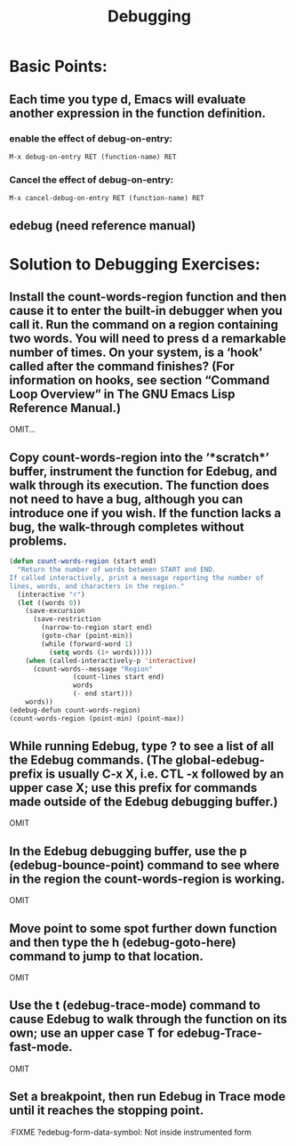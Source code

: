 # -*- mode: org -*-
# Time-stamp: <2011-12-24 14:43:21 Saturday by richard>
#+STARTUP: showall
#+TITLE:   Debugging

* Basic Points:
  
** Each time you type d, Emacs will evaluate another expression in the function definition.
*** enable the effect of debug-on-entry:
    #+begin_src emacs-lisp :tangle yes
M-x debug-on-entry RET (function-name) RET
    #+end_src
*** Cancel the effect of debug-on-entry:
    #+begin_src emacs-lisp :tangle yes
M-x cancel-debug-on-entry RET (function-name) RET
    #+end_src
** edebug (need reference manual)

* Solution to Debugging Exercises:
** Install the count-words-region function and then cause it to enter the built-in debugger when you call it. Run the command on a region containing two words. You will need to press d a remarkable number of times. On your system, is a ‘hook’ called after the command finishes? (For information on hooks, see section “Command Loop Overview” in The GNU Emacs Lisp Reference Manual.)
   OMIT...
** Copy count-words-region into the ‘*scratch*’ buffer, instrument the function for Edebug, and walk through its execution. The function does not need to have a bug, although you can introduce one if you wish. If the function lacks a bug, the walk-through completes without problems.
#+begin_src emacs-lisp :tangle yes
(defun count-words-region (start end)
  "Return the number of words between START and END.
If called interactively, print a message reporting the number of
lines, words, and characters in the region."
  (interactive "r")
  (let ((words 0))
    (save-excursion
      (save-restriction
        (narrow-to-region start end)
        (goto-char (point-min))
        (while (forward-word 1)
          (setq words (1+ words)))))
    (when (called-interactively-p 'interactive)
      (count-words--message "Region"
			    (count-lines start end)
			    words
			    (- end start)))
    words))
(edebug-defun count-words-region)
(count-words-region (point-min) (point-max))
#+end_src
** While running Edebug, type ? to see a list of all the Edebug commands. (The global-edebug-prefix is usually C-x X, i.e. CTL -x followed by an upper case X; use this prefix for commands made outside of the Edebug debugging buffer.)
OMIT

** In the Edebug debugging buffer, use the p (edebug-bounce-point) command to see where in the region the count-words-region is working. 
OMIT

** Move point to some spot further down function and then type the h (edebug-goto-here) command to jump to that location. 
OMIT

** Use the t (edebug-trace-mode) command to cause Edebug to walk through the function on its own; use an upper case T for edebug-Trace-fast-mode.
OMIT

** Set a breakpoint, then run Edebug in Trace mode until it reaches the stopping point.
:FIXME ?edebug-form-data-symbol: Not inside instrumented form


